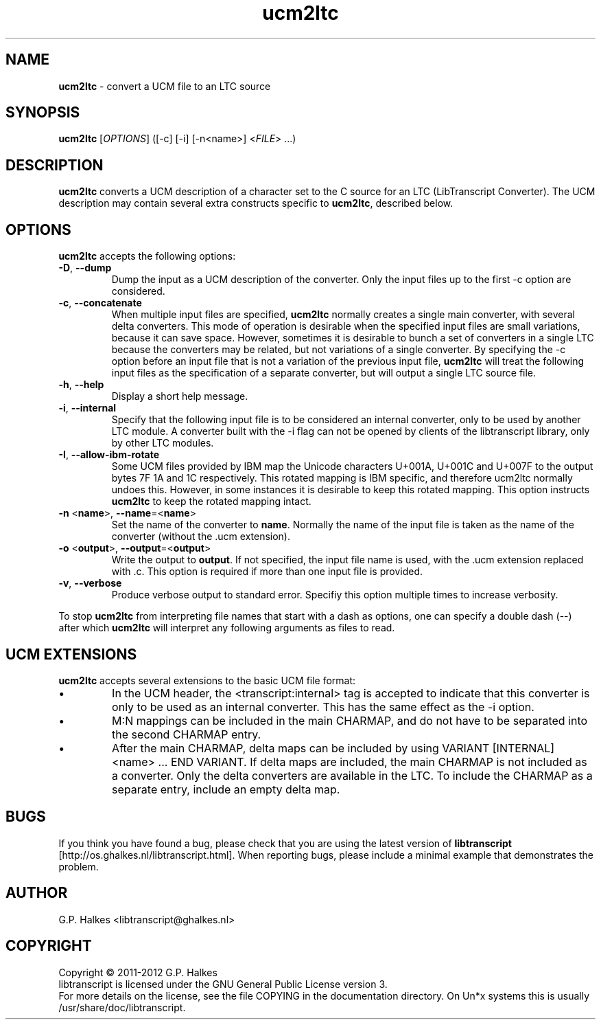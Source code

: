 .\" Copyright (C) 2011-2012 G.P. Halkes
.\" This program is free software: you can redistribute it and/or modify
.\" it under the terms of the GNU General Public License version 3, as
.\" published by the Free Software Foundation.
.\"
.\" This program is distributed in the hope that it will be useful,
.\" but WITHOUT ANY WARRANTY; without even the implied warranty of
.\" MERCHANTABILITY or FITNESS FOR A PARTICULAR PURPOSE.  See the
.\" GNU General Public License for more details.
.\"
.\" You should have received a copy of the GNU General Public License
.\" along with this program.  If not, see <http://www.gnu.org/licenses/>.
.TH "ucm2ltc" "1" "<DATE>" "Version <VERSION>" "Convert a UCM file to an LTC source"
.hw /usr/share/doc/libtranscript-<VERSION> http://os.ghalkes.nl/libtranscript.html

.SH NAME

\fBucm2ltc\fP \- convert a UCM file to an LTC source
.SH SYNOPSIS

\fBucm2ltc\fP [\fIOPTIONS\fP] ([-c] [-i] [-n<name>] <\fIFILE\fP> ...)
.SH DESCRIPTION

\fBucm2ltc\fP converts a UCM description of a character set to the C source for
an LTC (LibTranscript Converter). The UCM description may contain several
extra constructs specific to \fBucm2ltc\fP, described below.
.SH OPTIONS

\fBucm2ltc\fP accepts the following options:
.IP "\fB\-D\fP, \fB\-\-dump\fP"
Dump the input as a UCM description of the converter. Only the input files up
to the first \-c option are considered.
.IP "\fB\-c\fP, \fB\-\-concatenate\fP"
When multiple input files are specified, \fBucm2ltc\fP normally creates a
single main converter, with several delta converters. This mode of operation is
desirable when the specified input files are small variations, because it can
save space. However, sometimes it is desirable to bunch a set of converters in
a single LTC because the converters may be related, but not variations of a
single converter. By specifying the \-c option before an input file that
is not a variation of the previous input file, \fBucm2ltc\fP will treat the
following input files as the specification of a separate converter, but will
output a single LTC source file.
.IP "\fB\-h\fP, \fB\-\-help\fP"
Display a short help message.
.IP "\fB\-i\fP, \fB\-\-internal\fP"
Specify that the following input file is to be considered an internal
converter, only to be used by another LTC module. A converter built with the
\-i flag can not be opened by clients of the libtranscript library, only by
other LTC modules.
.IP "\fB\-I\fP, \fB\-\-allow-ibm-rotate\fP"
Some UCM files provided by IBM map the Unicode characters U+001A, U+001C and
U+007F to the output bytes 7F 1A and 1C respectively. This rotated mapping is
IBM specific, and therefore ucm2ltc normally undoes this. However, in some
instances it is desirable to keep this rotated mapping. This option instructs
\fBucm2ltc\fP to keep the rotated mapping intact.
.IP "\fB\-n\fP <\fBname\fP>, \fB\-\-name\fP=<\fBname\fP>"
Set the name of the converter to \fBname\fP. Normally the name of the input
file is taken as the name of the converter (without the .ucm extension).
.IP "\fB\-o\fP <\fBoutput\fP>, \fB\-\-output\fP=<\fBoutput\fP>"
Write the output to \fBoutput\fP. If not specified, the input file name is
used, with the .ucm extension replaced with .c. This option is required if more
than one input file is provided.
.IP "\fB\-v\fP, \fB\-\-verbose\fP"
Produce verbose output to standard error. Specifiy this option multiple times
to increase verbosity.
.PP
To stop \fBucm2ltc\fP from interpreting file names that start with a dash as
options, one can specify a double dash (\-\-) after which \fBucm2ltc\fP will
interpret any following arguments as files to read.
.SH UCM EXTENSIONS

\fBucm2ltc\fP accepts several extensions to the basic UCM file format:
.IP \[bu]
In the UCM header, the <transcript:internal> tag is accepted to indicate that
this converter is only to be used as an internal converter. This has the same
effect as the \-i option.
.IP \[bu]
M:N mappings can be included in the main CHARMAP, and do not have to be
separated into the second CHARMAP entry.
.IP \[bu]
After the main CHARMAP, delta maps can be included by using
VARIANT [INTERNAL] <name> ... END VARIANT. If delta maps are included, the main
CHARMAP is not included as a converter. Only the delta converters are available
in the LTC. To include the CHARMAP as a separate entry, include an empty delta
map.
.SH BUGS

If you think you have found a bug, please check that you are using the latest
version of \fBlibtranscript\fP [http://os.ghalkes.nl/libtranscript.html]. When
reporting bugs, please include a minimal example that demonstrates the problem.
.SH AUTHOR

G.P. Halkes <libtranscript@ghalkes.nl>
.SH COPYRIGHT

Copyright \(co 2011-2012 G.P. Halkes
.br
libtranscript is licensed under the GNU General Public License version 3.
.br
For more details on the license, see the file COPYING in the documentation
directory. On Un*x systems this is usually
/usr/share/doc/libtranscript.
